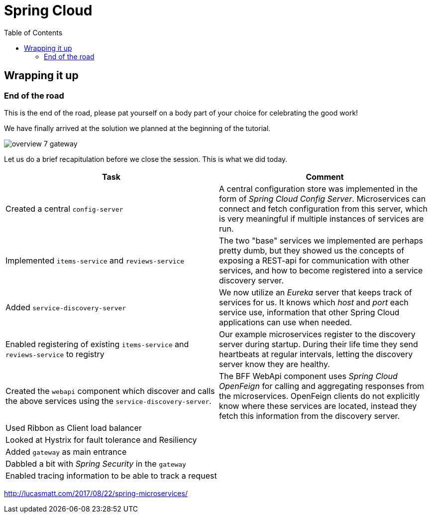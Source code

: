 = Spring Cloud
:toc: left
:imagesdir: images

ifdef::env-github[]
:tip-caption: :bulb:
:note-caption: :information_source:
:important-caption: :heavy_exclamation_mark:
:caution-caption: :fire:
:warning-caption: :warning:
endif::[]

== Wrapping it up

=== End of the road

This is the end of the road, please pat yourself on a body part of your choice for celebrating the good work!

We have finally arrived at the solution we planned at the beginning of the tutorial.

image::overview-7-gateway.png[]

Let us do a brief recapitulation before we close the session. This is what we did today.

|===
|Task|Comment

|Created a central `config-server`
|A central configuration store was implemented in the form of _Spring Cloud Config Server_. Microservices can connect and fetch configuration from this server, which is very meaningful if multiple instances of services are run.

|Implemented `items-service` and `reviews-service`
|The two "base" services we implemented are perhaps pretty dumb, but they showed us the concepts of exposing a REST-api for communication with other services, and how to become registered into a service discovery server.

|Added `service-discovery-server`
|We now utilize an _Eureka_ server that keeps track of services for us. It knows which _host_ and _port_ each service use, information that other Spring Cloud applications can use when needed.

|Enabled registering of existing `items-service` and `reviews-service` to registry
|Our example microservices register to the discovery server during startup. During their life time they send heartbeats at regular intervals, letting the discovery server know they are healthy.

|Created the `webapi` component which discover and calls the above services using the `service-discovery-server`.
|The BFF WebApi component uses _Spring Cloud OpenFeign_ for calling and aggregating responses from the microservices. OpenFeign clients do not explicitly know where these services are located, instead they fetch this information from the discovery server.

|Used Ribbon as Client load balancer
|

|Looked at Hystrix for fault tolerance and Resiliency
|

|Added `gateway` as main entrance
|

|Dabbled a bit with _Spring Security_ in the `gateway`
|

|Enabled tracing information to be able to track a request
|
|===

http://lucasmatt.com/2017/08/22/spring-microservices/
